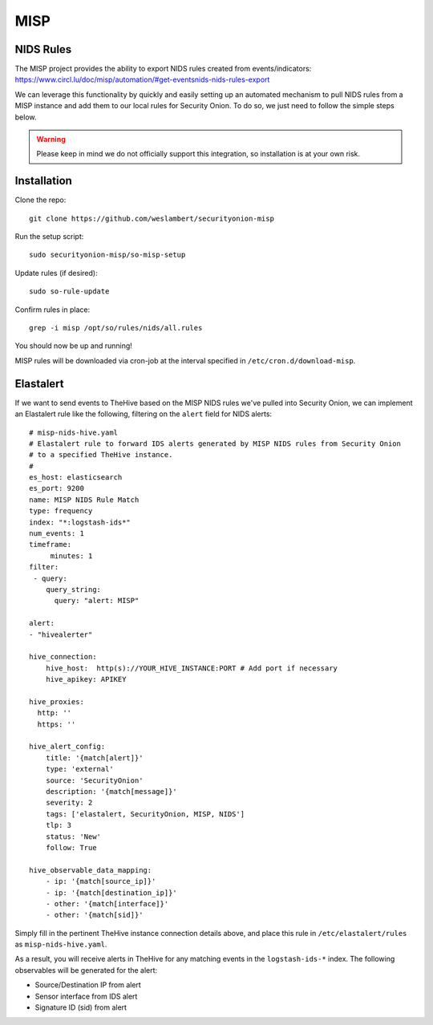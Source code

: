 .. _misp:

MISP
====

NIDS Rules
----------

| The MISP project provides the ability to export NIDS rules created from events/indicators:
| https://www.circl.lu/doc/misp/automation/#get-eventsnids-nids-rules-export

We can leverage this functionality by quickly and easily setting up an automated mechanism to pull NIDS rules from a MISP instance and add them to our local rules for Security Onion. To do so, we just need to follow the simple steps below.

.. warning::

   Please keep in mind we do not officially support this integration, so installation is at your own risk.

Installation
------------

Clone the repo:

::

   git clone https://github.com/weslambert/securityonion-misp

Run the setup script:

::

   sudo securityonion-misp/so-misp-setup

Update rules (if desired):

::

   sudo so-rule-update

Confirm rules in place:

::

   grep -i misp /opt/so/rules/nids/all.rules

You should now be up and running!

MISP rules will be downloaded via cron-job at the interval specified in ``/etc/cron.d/download-misp``.

Elastalert
----------
If we want to send events to TheHive based on the MISP NIDS rules we've pulled into Security Onion, we can implement an Elastalert rule like the following, filtering on the ``alert`` field for NIDS alerts:

:: 

    # misp-nids-hive.yaml
    # Elastalert rule to forward IDS alerts generated by MISP NIDS rules from Security Onion 
    # to a specified TheHive instance.
    #
    es_host: elasticsearch
    es_port: 9200
    name: MISP NIDS Rule Match
    type: frequency
    index: "*:logstash-ids*"
    num_events: 1
    timeframe:
         minutes: 1
    filter:
     - query:
        query_string:
          query: "alert: MISP"

    alert:
    - "hivealerter"

    hive_connection:
        hive_host:  http(s)://YOUR_HIVE_INSTANCE:PORT # Add port if necessary
        hive_apikey: APIKEY
    
    hive_proxies:
      http: ''
      https: ''
    
    hive_alert_config:
        title: '{match[alert]}'
        type: 'external'
        source: 'SecurityOnion'
        description: '{match[message]}'
        severity: 2
        tags: ['elastalert, SecurityOnion, MISP, NIDS']
        tlp: 3
        status: 'New'
        follow: True

    hive_observable_data_mapping:
        - ip: '{match[source_ip]}'
        - ip: '{match[destination_ip]}'
        - other: '{match[interface]}'
        - other: '{match[sid]}'

Simply fill in the pertinent TheHive instance connection details above, and place this rule in ``/etc/elastalert/rules`` as ``misp-nids-hive.yaml``.

As a result, you will receive alerts in TheHive for any matching events in the ``logstash-ids-*`` index.  The following observables will be generated for the alert:

- Source/Destination IP from alert
- Sensor interface from IDS alert
- Signature ID (sid) from alert
